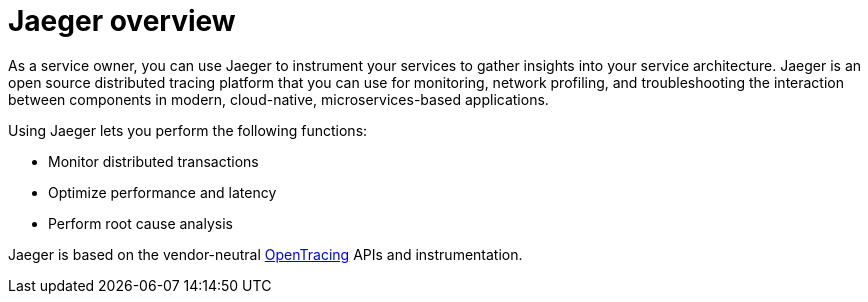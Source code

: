 ////
[role="_abstract"]
This CONCEPT module included in the following assemblies:
-service_mesh/v1x/ossm-architecture.adoc
-service_mesh/v2x/ossm-architecture.adoc
-rhbjaeger-architecture.adoc
////

[id="jaeger-product-overview_{context}"]
= Jaeger overview

As a service owner, you can use Jaeger to instrument your services to gather insights into your service architecture.
Jaeger is an open source distributed tracing platform that you can use for monitoring, network profiling, and troubleshooting the interaction between components in modern, cloud-native, microservices-based applications.

Using Jaeger lets you perform the following functions:

* Monitor distributed transactions

* Optimize performance and latency

* Perform root cause analysis

Jaeger is based on the vendor-neutral link:https://opentracing.io/[OpenTracing] APIs and instrumentation.
